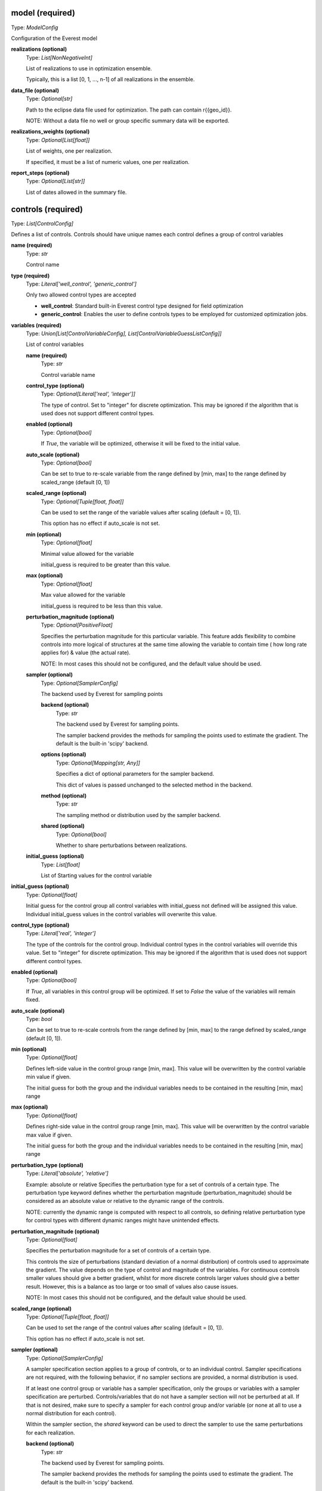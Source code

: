 model (required)
----------------
Type: *ModelConfig*

Configuration of the Everest model

**realizations (optional)**
    Type: *List[NonNegativeInt]*

    List of realizations to use in optimization ensemble.

    Typically, this is a list [0, 1, ..., n-1] of all realizations in the ensemble.


**data_file (optional)**
    Type: *Optional[str]*

    Path to the eclipse data file used for optimization.
    The path can contain r{{geo_id}}.

    NOTE: Without a data file no well or group specific summary data will be exported.


**realizations_weights (optional)**
    Type: *Optional[List[float]]*

    List of weights, one per realization.

    If specified, it must be a list of numeric values, one per realization.


**report_steps (optional)**
    Type: *Optional[List[str]]*

    List of dates allowed in the summary file.



controls (required)
-------------------
Type: *List[ControlConfig]*

Defines a list of controls.
Controls should have unique names each control defines
a group of control variables


**name (required)**
    Type: *str*

    Control name


**type (required)**
    Type: *Literal['well_control', 'generic_control']*


    Only two allowed control types are accepted

    * **well_control**: Standard built-in Everest control type designed for field optimization

    * **generic_control**: Enables the user to define controls types to be employed for customized optimization jobs.


**variables (required)**
    Type: *Union[List[ControlVariableConfig], List[ControlVariableGuessListConfig]]*

    List of control variables

    **name (required)**
        Type: *str*

        Control variable name


    **control_type (optional)**
        Type: *Optional[Literal['real', 'integer']]*


        The type of control. Set to "integer" for discrete optimization. This may be
        ignored if the algorithm that is used does not support different control types.


    **enabled (optional)**
        Type: *Optional[bool]*


        If `True`, the variable will be optimized, otherwise it will be fixed to the
        initial value.


    **auto_scale (optional)**
        Type: *Optional[bool]*


        Can be set to true to re-scale variable from the range
        defined by [min, max] to the range defined by scaled_range (default [0, 1])


    **scaled_range (optional)**
        Type: *Optional[Tuple[float, float]]*


        Can be used to set the range of the variable values
        after scaling (default = [0, 1]).

        This option has no effect if auto_scale is not set.


    **min (optional)**
        Type: *Optional[float]*


        Minimal value allowed for the variable

        initial_guess is required to be greater than this value.


    **max (optional)**
        Type: *Optional[float]*


        Max value allowed for the variable

        initial_guess is required to be less than this value.



    **perturbation_magnitude (optional)**
        Type: *Optional[PositiveFloat]*


        Specifies the perturbation magnitude for this particular variable.
        This feature adds flexibility to combine controls into more logical
        of structures at the same time allowing the variable to contain time (
        how long rate applies for) & value (the actual rate).

        NOTE: In most cases this should not be configured, and the default value should be used.


    **sampler (optional)**
        Type: *Optional[SamplerConfig]*

        The backend used by Everest for sampling points

        **backend (optional)**
            Type: *str*

            The backend used by Everest for sampling points.

            The sampler backend provides the methods for sampling the points used to
            estimate the gradient. The default is the built-in 'scipy' backend.



        **options (optional)**
            Type: *Optional[Mapping[str, Any]]*


            Specifies a dict of optional parameters for the sampler backend.

            This dict of values is passed unchanged to the selected method in the backend.



        **method (optional)**
            Type: *str*

            The sampling method or distribution used by the sampler backend.


        **shared (optional)**
            Type: *Optional[bool]*

            Whether to share perturbations between realizations.



    **initial_guess (optional)**
        Type: *List[float]*

        List of Starting values for the control variable



**initial_guess (optional)**
    Type: *Optional[float]*


    Initial guess for the control group all control variables with initial_guess not
    defined will be assigned this value. Individual initial_guess values in the control
    variables will overwrite this value.


**control_type (optional)**
    Type: *Literal['real', 'integer']*


    The type of the controls for the control group. Individual control types in the
    control variables will override this value. Set to "integer" for discrete
    optimization. This may be ignored if the algorithm that is used does not support
    different control types.


**enabled (optional)**
    Type: *Optional[bool]*


    If `True`, all variables in this control group will be optimized. If set to `False`
    the value of the variables will remain fixed.


**auto_scale (optional)**
    Type: *bool*


    Can be set to true to re-scale controls from the range
    defined by [min, max] to the range defined by
    scaled_range (default [0, 1]).



**min (optional)**
    Type: *Optional[float]*


    Defines left-side value in the control group range [min, max].
    This value will be overwritten by the control variable min value if given.

    The initial guess for both the group and the individual variables needs to be contained
    in the resulting [min, max] range


**max (optional)**
    Type: *Optional[float]*


    Defines right-side value in the control group range [min, max].
    This value will be overwritten by the control variable max value if given.

    The initial guess for both the group and the individual variables needs to be contained
    in the resulting [min, max] range


**perturbation_type (optional)**
    Type: *Literal['absolute', 'relative']*


    Example: absolute or relative
    Specifies the perturbation type for a set of controls of a certain type. The
    perturbation type keyword defines whether the perturbation magnitude
    (perturbation_magnitude) should be considered as an absolute value or relative
    to the dynamic range of the controls.

    NOTE: currently the dynamic range is computed with respect to all controls, so
    defining relative perturbation type for control types with different dynamic
    ranges might have unintended effects.



**perturbation_magnitude (optional)**
    Type: *Optional[float]*


    Specifies the perturbation magnitude for a set of controls of a certain type.

    This controls the size of perturbations (standard deviation of a
    normal distribution) of controls used to approximate the gradient.
    The value depends on the type of control and magnitude of the variables.
    For continuous controls smaller values should give a better gradient,
    whilst for more discrete controls larger values should give a better
    result. However, this is a balance as too large or too small
    of values also cause issues.

    NOTE: In most cases this should not be configured, and the default value should be used.



**scaled_range (optional)**
    Type: *Optional[Tuple[float, float]]*


    Can be used to set the range of the control values
    after scaling (default = [0, 1]).

    This option has no effect if auto_scale is not set.



**sampler (optional)**
    Type: *Optional[SamplerConfig]*


    A sampler specification section applies to a group of controls, or to an
    individual control. Sampler specifications are not required, with the
    following behavior, if no sampler sections are provided, a normal
    distribution is used.

    If at least one control group or variable has a sampler specification, only
    the groups or variables with a sampler specification are perturbed.
    Controls/variables that do not have a sampler section will not be perturbed
    at all. If that is not desired, make sure to specify a sampler for each
    control group and/or variable (or none at all to use a normal distribution
    for each control).

    Within the sampler section, the *shared* keyword can be used to direct the
    sampler to use the same perturbations for each realization.


    **backend (optional)**
        Type: *str*

        The backend used by Everest for sampling points.

        The sampler backend provides the methods for sampling the points used to
        estimate the gradient. The default is the built-in 'scipy' backend.



    **options (optional)**
        Type: *Optional[Mapping[str, Any]]*


        Specifies a dict of optional parameters for the sampler backend.

        This dict of values is passed unchanged to the selected method in the backend.



    **method (optional)**
        Type: *str*

        The sampling method or distribution used by the sampler backend.


    **shared (optional)**
        Type: *Optional[bool]*

        Whether to share perturbations between realizations.




optimization (required)
-----------------------
Type: *OptimizationConfig*

Optimizer options

**algorithm (optional)**
    Type: *Optional[str]*

    Algorithm used by Everest. Defaults to
    optpp_q_newton, a quasi-Newton algorithm in Dakota's OPT PP library.


**convergence_tolerance (optional)**
    Type: *Optional[float]*

    Defines the threshold value on relative change
    in the objective function that indicates convergence.

    The convergence_tolerance specification provides a real value for controlling
    the termination of iteration. In most cases, it is a relative convergence tolerance
    for the objective function; i.e., if the change in the objective function between
    successive iterations divided by the previous objective function is less than
    the amount specified by convergence_tolerance, then this convergence criterion is
    satisfied on the current iteration.

    Since no progress may be made on one iteration followed by significant progress
    on a subsequent iteration, some libraries require that the convergence tolerance
    be satisfied on two or more consecutive iterations prior to termination of
    iteration.

    (From the Dakota Manual.)


**backend (optional)**
    Type: *Optional[str]*

    The optimization backend used. Defaults to "dakota".

    Currently, backends are included to use Dakota or SciPy ("dakota" and "scipy").
    The Dakota backend is the default, and can be assumed to be installed. The SciPy
    backend is optional, and will only be available if SciPy is installed on the
    system.


**backend_options (optional)**
    Type: *Optional[Mapping[str, Any]]*

    Dict of optional parameters for the optimizer backend.
    This dict of values is passed unchanged to the selected algorithm in the backend.

    Note that the default Dakota backend ignores this option, because it requires a
    list of strings rather than a dictionary. For setting Dakota backend options, see
    the 'option' keyword.


**constraint_tolerance (optional)**
    Type: *Optional[float]*

    Determines the maximum allowable value of
    infeasibility that any constraint in an optimization problem may possess and
    still be considered to be satisfied.

    It is specified as a positive real value. If a constraint function is greater
    than this value then it is considered to be violated by the optimization
    algorithm. This specification gives some control over how tightly the
    constraints will be satisfied at convergence of the algorithm. However, if the
    value is set too small the algorithm may terminate with one or more constraints
    being violated.

    (From the Dakota Manual.)


**cvar (optional)**
    Type: *Optional[CVaRConfig]*

    Directs the optimizer to use CVaR estimation.

    When this section is present Everest will use Conditional Value at Risk (CVaR)
    to minimize risk. Effectively this means that at each iteration the objective
    and constraint functions will be calculated as the mean over the sub-set of the
    realizations that perform worst. The size of this set is specified as an
    absolute number or as a percentile value. These options are selected by setting
    either the **number_of_realizations** option, or the **percentile** option,
    which are mutually exclusive.

    **number_of_realizations (optional)**
        Type: *Optional[int]*

        The number of realizations used for CVaR estimation.

        Sets the number of realizations that is used to calculate the total objective.

        This option is exclusive with the **percentile** option.


    **percentile (optional)**
        Type: *Optional[float]*

        The percentile used for CVaR estimation.

        Sets the percentile of distribution of the objective over the realizations that
        is used to calculate the total objective.

        This option is exclusive with the **number_of_realizations** option.





**max_batch_num (optional)**
    Type: *Optional[int]*

    Limits the number of batches of simulations
    during optimization, where 0 represents unlimited simulation batches.
    When max_batch_num is specified and the current batch index is greater than
    max_batch_num an exception is raised.


**max_function_evaluations (optional)**
    Type: *Optional[int]*

    Limits the maximum number of function evaluations.

    The max_function_evaluations controls the number of control update steps the optimizer
    will allow before convergence is obtained.

    See max_iterations for a description.


**max_iterations (optional)**
    Type: *Optional[int]*

    Limits the maximum number of iterations.

    The difference between an iteration and a batch is that an iteration corresponds to
    a complete accepted batch (i.e., a batch that provides an improvement in the
    objective function while satisfying all constraints).


**min_pert_success (optional)**
    Type: *Optional[int]*

    specifies the minimum number of successfully completed
    evaluations of perturbed controls required to compute a gradient. The optimization
    process will stop if this minimum is not reached, and otherwise a gradient will be
    computed based on the set of successful perturbation runs. The minimum is checked for
    each realization individually.

    A special case is robust optimization with `perturbation_num: 1`. In that case the
    minimum applies to all realizations combined. In other words, a robust gradient may then
    still be computed based on a subset of the realizations.

    The user-provided value is reset to perturbation_num if it is larger than this number
    and a message is produced. In the special case of robust optimization case with
    `perturbation_num: 1` the maximum allowed value is the number of realizations specified
    by realizations instead.


**min_realizations_success (optional)**
    Type: *Optional[int]*

    Minimum number of realizations

    The minimum number of realizations that should be available for the computation
    of either expected function values (both objective function and constraint
    functions) or of the expected gradient. Note that this keyword does not apply
    to gradient computation in the robust case with 1 perturbation in which the
    expected gradient is computed directly.

    The optimization process will stop if this minimum is not reached, and otherwise
    the expected objective function value (and expected gradient/constraint function
    values) will be computed based on the set of successful contributions. In other
    words, a robust objective function, a robust gradient and robust constraint
    functions may then still be computed based on a subset of the realizations.

    The user-provided value is reset to the number of realizations specified by
    realizations if it is larger than this number and a message is produced.

    Note that it is possible to set the minimum number of successful realizations equal
    to zero. Some optimization algorithms are able to handle this and will proceed even
    if all realizations failed. Most algorithms are not capable of this and will adjust
    the value to be equal to one.


**options (optional)**
    Type: *Optional[List[str]]*

    specifies non-validated, optional
    passthrough parameters for the optimizer

    | Examples used are
    | - max_repetitions = 300
    | - retry_if_fail
    | - classical_search 1


**perturbation_num (optional)**
    Type: *Optional[int]*

    The number of perturbed control vectors per realization.

    The number of simulation runs used for estimating the gradient is equal to the
    the product of perturbation_num and model.realizations.


**speculative (optional)**
    Type: *Optional[bool]*

    specifies whether to enable speculative computation.

    The speculative specification enables speculative computation of gradient and/or
    Hessian information, where applicable, for parallel optimization studies. By
    speculating that the derivative information at the current point will be used
    later, the complete data set (all available gradient/Hessian information) can be
    computed on every function evaluation. While some of these computations will be
    wasted, the positive effects are a consistent parallel load balance and usually
    shorter wall clock time. The speculative specification is applicable only when
    parallelism in the gradient calculations can be exploited by Dakota (it will be
    ignored for vendor numerical gradients). (From the Dakota Manual.)


**parallel (optional)**
    Type: *Optional[bool]*

    whether to allow parallel function evaluation.

    By default Everest will evaluate a single function and gradient evaluation at
    a time. In case of gradient-free optimizer this can be highly inefficient,
    since these tend to need many independent function evaluations at each
    iteration. By setting parallel to True, multiple functions may be evaluated in
    parallel, if supported by the optimization algorithm.

    The default is to use parallel evaluation if supported.


**restart (optional)**
    Type: *Optional[RestartConfig]*

    Optional restarting configuration.

    Restarting the optimization from scratch from a new initial point can be
    beneficial to the optimization process for some optimization algorithms. This
    option can be used to direct Everest to restart the optimization once or
    multiple times.

    **max_restarts (optional)**
        Type: *Optional[int]*

        The maximum number of restarts.

        Sets the maximum number of times that the optimization process will be
        restarted.

        The default is equal to a single restart.


    **restart_from (required)**
        Type: *Literal['initial', 'last', 'optimal', 'last_optimal']*

        Restart from the initial, optimal or the last controls.

        When restarting, the initial values for the new run are set according to this field:
        - initial: Use the initial controls from the configuration
        - last: Use the last controls used by the previous run
        - optimal: Use the controls from the optimal solution found so far
        - last_optimal: Use the controls from the optimal solution found in previous run

        When restarting from optimal values, the best result obtained so far (either
        overall, or in the last restart run) is used, which is defined as the result
        with the maximal weighted total objective value. If the `constraint_tolerance`
        option is set in the `optimization` section, this tolerance will be used to
        exclude results that violate a constraint.





objective_functions (required)
------------------------------
Type: *List[ObjectiveFunctionConfig]*

List of objective function specifications

**name (required)**
    Type: *str*




**alias (optional)**
    Type: *Optional[str]*


    alias can be set to the name of another objective function, directing everest
    to copy the value of that objective into the current objective. This is useful
    when used together with the **type** option, for instance to construct an objective
    function that consist of the sum of the mean and standard-deviation over the
    realizations of the same objective. In such a case, add a second objective with
    **type** equal to "stddev" and set **alias** to the name of the first objective to make
    sure that the standard deviation is calculated over the values of that objective.


**weight (optional)**
    Type: *Optional[PositiveFloat]*


    weight determines the importance of an objective function relative to the other
    objective functions.

    Ultimately, the weighted sum of all the objectives is what Everest tries to optimize.
    Note that, in case the weights do not sum up to 1, they are normalized before being
    used in the optimization process.


**normalization (optional)**
    Type: *Optional[float]*


    normalization is a multiplication factor defined per objective function.

    The value of each objective function is multiplied by the related normalization value.
    When optimizing with respect to multiple objective functions, it is important
    that the normalization is set so that all the normalized objectives have the same order
    of magnitude. Ultimately, the normalized objectives are used in computing
    the weighted sum that Everest tries to optimize.


**auto_normalize (optional)**
    Type: *Optional[bool]*


    auto_normalize can be set to true to automatically
    determine the normalization factor from the objective value in batch 0.

    If normalization is also set, the automatic value is multiplied by its value.


**type (optional)**
    Type: *Optional[str]*


    type can be set to the name of a method that should be applied to calculate a
    total objective function from the objectives obtained for all realizations.
    Currently, the only values supported are "mean" and "stddev", which calculate
    the mean and the negative of the standard deviation over the realizations,
    respectively. The negative of the standard deviation is used, since in general
    the aim is to minimize the standard deviation as opposed to the mean, which is
    preferred to be maximized.




environment (required)
----------------------
Type: *EnvironmentConfig*

The environment of Everest, specifies which folders are used for simulation and output, as well as the level of detail in Everest-logs

**simulation_folder (optional)**
    Type: *str*

    Folder used for simulation by Everest


**output_folder (optional)**
    Type: *Optional[str]*

    Folder for outputs of Everest


**log_level (optional)**
    Type: *Optional[Literal['debug', 'info', 'warning', 'error', 'critical']]*

    Defines the verbosity of logs output by Everest.

    The default log level is `info`. All supported log levels are:

    debug: Detailed information, typically of interest only when diagnosing
    problems.

    info: Confirmation that things are working as expected.

    warning: An indication that something unexpected happened, or indicative of some
    problem in the near future (e.g. `disk space low`). The software is still
    working as expected.

    error: Due to a more serious problem, the software has not been able to perform
    some function.

    critical: A serious error, indicating that the program itself may be unable to
    continue running.


**random_seed (optional)**
    Type: *Optional[int]*

    Random seed (must be positive)



wells (optional)
----------------
Type: *List[WellConfig]*

A list of well configurations, all with unique names.

**name (required)**
    Type: *str*

    The unique name of the well


**drill_date (optional)**
    Type: *Optional[str]*

    Ideal date to drill a well.

    The interpretation of this is up to the forward model. The standard tooling will
    consider this as the earliest possible drill date.


**drill_time (optional)**
    Type: *Optional[float]*

    specifies the time it takes
    to drill the well under consideration.



input_constraints (optional)
----------------------------
Type: *Optional[List[InputConstraintConfig]]*

List of input constraints

**weights (required)**
    Type: *Mapping[str, float]*

    **Example**
    If we are trying to constrain only one control (i.e the z control) value:
    | input_constraints:
    | - weights:
    |   point_3D_0.x-0: 0
    |   point_3D_0.y-1: 0
    |   point_3D_0.z-2: 1
    | upper_bound: 0.2

    Only control values (x, y, z) that satisfy the following equation will be allowed:
    `x-0 * 0 + y-1 * 0 + z-2 * 1 > 0.2`


**target (optional)**
    Type: *Optional[float]*

    **Example**
    | input_constraints:
    | - weights:
    |   point_3D_0.x-0: 1
    |   point_3D_0.y-1: 2
    |   point_3D_0.z-2: 3
    | target: 4

    Only control values (x, y, z) that satisfy the following equation will be allowed:
    `x-0 * 1 + y-1 * 2 + z-2 * 3 = 4`


**lower_bound (optional)**
    Type: *Optional[float]*

    **Example**
    | input_constraints:
    | - weights:
    |   point_3D_0.x-0: 1
    |   point_3D_0.y-1: 2
    |   point_3D_0.z-2: 3
    | lower_bound: 4

    Only control values (x, y, z) that satisfy the following
    equation will be allowed:
    `x-0 * 1 + y-1 * 2 + z-2 * 3 >= 4`


**upper_bound (optional)**
    Type: *Optional[float]*

    **Example**
    | input_constraints:
    | - weights:
    |   point_3D_0.x-0: 1
    |   point_3D_0.y-1: 2
    |   point_3D_0.z-2: 3
    | upper_bound: 4

    Only control values (x, y, z) that satisfy the following equation will be allowed:
    `x-0 * 1 + y-1 * 2 + z-2 * 3 <= 4`



output_constraints (optional)
-----------------------------
Type: *Optional[List[OutputConstraintConfig]]*

A list of output constraints with unique names.

**name (required)**
    Type: *str*

    The unique name of the output constraint.


**target (optional)**
    Type: *Optional[float]*

    Defines the equality constraint

    (f(x) - b) / c = 0,

    where b is the target, f is a function of the control vector x, and c is the
    scale (scale).



**auto_scale (optional)**
    Type: *Optional[bool]*

    If set to true, Everest will automatically
    determine the scaling factor from the constraint value in batch 0.

    If scale is also set, the automatic value is multiplied by its value.


**lower_bound (optional)**
    Type: *Optional[float]*

    Defines the lower bound
    (greater than or equal) constraint

    (f(x) - b) / c >= 0,

    where b is the lower bound, f is a function of the control vector x, and c is
    the scale (scale).


**upper_bound (optional)**
    Type: *Optional[float]*

    Defines the upper bound (less than or equal) constraint:

    (f(x) - b) / c <= 0,

    where b is the upper bound, f is a function of the control vector x, and c is
    the scale (scale).


**scale (optional)**
    Type: *Optional[float]*

    Scaling of constraints (scale).

    scale is a normalization factor which can be used to scale the constraint
    to control its importance relative to the (singular) objective and the controls.

    Both the upper_bound and the function evaluation value will be scaled with this number.
    That means that if, e.g., the upper_bound is 0.5 and the scaling is 10, then the
    function evaluation value will be divided by 10 and bounded from above by 0.05.




simulator (optional)
--------------------
Type: *Optional[SimulatorConfig]*

Simulation settings

**name (optional)**
    Type: *Optional[str]*

    Specifies which queue to use


**cores (optional)**
    Type: *Optional[PositiveInt]*

    Defines the number of simultaneously running forward models.

    When using queue system lsf, this corresponds to number of nodes used at one
    time, whereas when using the local queue system, cores refers to the number of
    cores you want to use on your system.

    This number is specified in Ert as MAX_RUNNING.



**cores_per_node (optional)**
    Type: *Optional[PositiveInt]*

    defines the number of CPUs when running
    the forward models. This can for example be used in conjunction with the Eclipse
    parallel keyword for multiple CPU simulation runs. This keyword has no effect
    when running with the local queue.

    This number is specified in Ert as NUM_CPU.


**delete_run_path (optional)**
    Type: *Optional[bool]*

    Whether the batch folder for a successful simulation needs to be deleted.


**exclude_host (optional)**
    Type: *Optional[str]*

    Comma separated list of nodes that should be
    excluded from the slurm run.


**include_host (optional)**
    Type: *Optional[str]*

    Comma separated list of nodes that
    should be included in the slurm run


**max_memory (optional)**
    Type: *Optional[str]*

    Maximum memory usage for a slurm job.


**max_memory_cpu (optional)**
    Type: *Optional[str]*

    Maximum memory usage per cpu for a slurm job.


**max_runtime (optional)**
    Type: *Optional[NonNegativeInt]*

    Maximum allowed running time of a forward model. When
    set, a job is only allowed to run for max_runtime seconds.
    A value of 0 means unlimited runtime.



**options (optional)**
    Type: *Optional[str]*

    Used to specify options to LSF.
    Examples to set memory requirement is:
    * rusage[mem=1000]


**queue_system (optional)**
    Type: *Optional[Literal['lsf', 'local', 'slurm']]*

    Defines which queue system the everest server runs on.


**resubmit_limit (optional)**
    Type: *Optional[NonNegativeInt]*


    Defines how many times should the queue system retry a forward model.

    A forward model may fail for reasons that are not due to the forward model
    itself, like a node in the cluster crashing, network issues, etc. Therefore, it
    might make sense to resubmit a forward model in case it fails.
    resumbit_limit defines the number of times we will resubmit a failing forward model.
    If not specified, a default value of 1 will be used.


**sbatch (optional)**
    Type: *Optional[str]*

    sbatch executable to be used by the slurm queue interface.


**scancel (optional)**
    Type: *Optional[str]*

    scancel executable to be used by the slurm queue interface.


**scontrol (optional)**
    Type: *Optional[str]*

    scontrol executable to be used by the slurm queue interface.


**squeue (optional)**
    Type: *Optional[str]*

    squeue executable to be used by the slurm queue interface.


**server (optional)**
    Type: *Optional[str]*

    Name of LSF server to use


**slurm_timeout (optional)**
    Type: *Optional[int]*

    Timeout for cached status used by the slurm queue interface


**squeue_timeout (optional)**
    Type: *Optional[int]*

    Timeout for cached status used by the slurm queue interface.


**enable_cache (optional)**
    Type: *bool*

    Enable forward model result caching.

    If enabled, objective and constraint function results are cached for
    each realization. If the optimizer requests an evaluation that has
    already been done before, these cached values will be re-used without
    running the forward model again.

    This option is disabled by default, since it will not be necessary for
    the most common use of a standard optimization with a continuous
    optimizer.



install_jobs (optional)
-----------------------
Type: *Optional[List[InstallJobConfig]]*

A list of jobs to install

**name (required)**
    Type: *str*

    name of the installed job


**source (required)**
    Type: *str*

    source file of the ert job



install_workflow_jobs (optional)
--------------------------------
Type: *Optional[List[InstallJobConfig]]*

A list of workflow jobs to install

**name (required)**
    Type: *str*

    name of the installed job


**source (required)**
    Type: *str*

    source file of the ert job



install_data (optional)
-----------------------
Type: *Optional[List[InstallDataConfig]]*

A list of install data elements from the install_data config
section. Each item marks what folders or paths need to be copied or linked
in order for the evaluation jobs to run.

**source (required)**
    Type: *str*


    Path to file or directory that needs to be copied or linked in the evaluation
    execution context.



**target (required)**
    Type: *str*


    Relative path to place the copy or link for the given source.



**link (optional)**
    Type: *Optional[bool]*


    If set to true will create a link to the given source at the given target,
    if not set the source will be copied at the given target.




install_templates (optional)
----------------------------
Type: *Optional[List[InstallTemplateConfig]]*

Allow the user to define the workflow establishing the model
chain for the purpose of sensitivity analysis, enabling the relationship
between sensitivity input variables and quantities of interests to be
evaluated.

**template (required)**
    Type: *str*




**output_file (required)**
    Type: *str*




**extra_data (optional)**
    Type: *Optional[str]*





forward_model (optional)
------------------------
Type: *Optional[List[str]]*

List of jobs to run


workflows (optional)
--------------------
Type: *Optional[WorkflowConfig]*

Workflows to run during optimization

**pre_simulation (optional)**
    Type: *Optional[List[str]]*

    List of workflow jobs triggered pre-simulation


**post_simulation (optional)**
    Type: *Optional[List[str]]*

    List of workflow jobs triggered post-simulation



server (optional)
-----------------
Type: *Optional[ServerConfig]*

Defines Everest server settings, i.e., which queue system,
queue name and queue options are used for the everest server.
The main reason for changing this section is situations where everest
times out because it can not add the server to the queue.
This makes it possible to reduce the resource requirements as they tend to
be low compared with the forward model.

Queue system and queue name defaults to the same as simulator, and the
server should not need to be configured by most users.
This is also true for the --include-host and --exclude-host options
that are used by the SLURM driver.

Note that changing values in this section has no impact on the resource
requirements of the forward models.

**name (optional)**
    Type: *Optional[str]*

    Specifies which queue to use.

    Examples are
    * mr
    * bigmem

    The everest server generally has lower resource requirements than forward models such
    as RMS and Eclipse.



**exclude_host (optional)**
    Type: *Optional[str]*

    Comma separated list of nodes that should be
    excluded from the slurm run


**include_host (optional)**
    Type: *Optional[str]*

    Comma separated list of nodes that
    should be included in the slurm run


**options (optional)**
    Type: *Optional[str]*

    Used to specify options to LSF.
    Examples to set memory requirement is:
    * rusage[mem=1000]


**queue_system (optional)**
    Type: *Optional[Literal['lsf', 'local', 'slurm']]*

    Defines which queue system the everest server runs on.



export (optional)
-----------------
Type: *Optional[ExportConfig]*

Settings to control the exports of a optimization run by everest.

**csv_output_filepath (optional)**
    Type: *Optional[str]*

    Specifies which file to write the export to.
    Defaults to <config_file_name>.csv in output folder.


**discard_gradient (optional)**
    Type: *Optional[bool]*

    If set to True, Everest export will not contain gradient simulation data.


**discard_rejected (optional)**
    Type: *Optional[bool]*

    If set to True, Everest export will contain only simulations
    that have the increase_merit flag set to true.


**keywords (optional)**
    Type: *Optional[List[str]]*

    List of eclipse keywords to be exported into csv.


**batches (optional)**
    Type: *Optional[List[int]]*

    list of batches to be exported, default is all batches.


**skip_export (optional)**
    Type: *Optional[bool]*

    set to True if export should not
    be run after the optimization case.
    Default value is False.



definitions (optional)
----------------------
Type: *Optional[dict]*

Section for specifying variables.

Used to specify variables that will be replaced in the file when encountered.

| scratch: /scratch/ert/
| num_reals: 10
| min_success: 13
| fixed_wells: [Prod1, Inj3]

Some keywords are pre-defined by Everest,

| realization: <GEO_ID>
| configpath: <CONFIG_PATH>
| runpath_file: <RUNPATH_FILE>
| eclbase: <ECLBASE>

and environment variables are exposed in the form 'os.NAME', for example:

| os.USER: $USER
| os.HOSTNAME: $HOSTNAME
| ...
